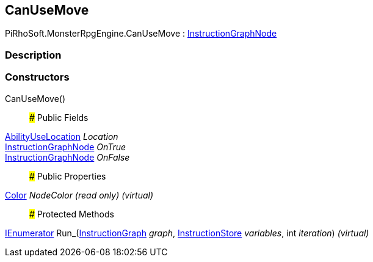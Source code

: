 [#reference/can-use-move]

## CanUseMove

PiRhoSoft.MonsterRpgEngine.CanUseMove : link:/projects/unity-composition/documentation/#/v10/reference/instruction-graph-node[InstructionGraphNode^]

### Description

### Constructors

CanUseMove()::

### Public Fields

<<reference/ability-use-location.html,AbilityUseLocation>> _Location_::

link:/projects/unity-composition/documentation/#/v10/reference/instruction-graph-node[InstructionGraphNode^] _OnTrue_::

link:/projects/unity-composition/documentation/#/v10/reference/instruction-graph-node[InstructionGraphNode^] _OnFalse_::

### Public Properties

https://docs.unity3d.com/ScriptReference/Color.html[Color^] _NodeColor_ _(read only)_ _(virtual)_::

### Protected Methods

https://docs.microsoft.com/en-us/dotnet/api/System.Collections.IEnumerator[IEnumerator^] Run_(link:/projects/unity-composition/documentation/#/v10/reference/instruction-graph[InstructionGraph^] _graph_, link:/projects/unity-composition/documentation/#/v10/reference/instruction-store[InstructionStore^] _variables_, int _iteration_) _(virtual)_::